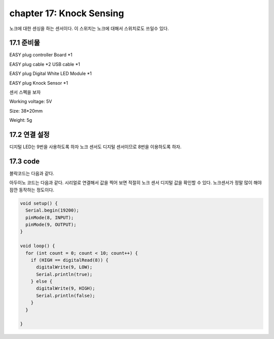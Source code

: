 chapter 17: Knock Sensing
==============================================


노크에 대한 센싱을 하는 센서이다.
이 스위치는 노크에 대해서 스위치로도 쓰일수 있다.


.. image:: ./img/chapter17-1.png


17.1 준비물
-------------------------

EASY plug controller Board *1

EASY plug cable *2 USB cable *1

EASY plug Digital White LED Module *1

EASY plug Knock Sensor *1

센서 스펙을 보자

Working voltage: 5V

Size: 38*20mm

Weight: 5g



17.2 연결 설정
------------------------

디지털 LED는 9번을 사용하도록 하자
노크 센서도 디지털 센서이므로 8번을 이용하도록 하자.

.. image:: ./img/chapter17-2.png


17.3 code
------------------------
블락코드는 다음과 같다.

.. image:: ./img/chapter17-3.png

아두이노 코드는 다음과 같다.
시리얼로 연결해서 값을 찍어 보면 적절히 노크 센서 디지털 값을 확인할 수 있다.
노크센서가 정말 많이 해야 잠깐 동작하는 정도이다.



.. code-block:: python


    void setup() {
      Serial.begin(19200);
      pinMode(8, INPUT);
      pinMode(9, OUTPUT);
    }

    void loop() {
      for (int count = 0; count < 10; count++) {
        if (HIGH == digitalRead(8)) {
          digitalWrite(9, LOW);
          Serial.println(true);
        } else {
          digitalWrite(9, HIGH);
          Serial.println(false);
        }
      }

    }


















